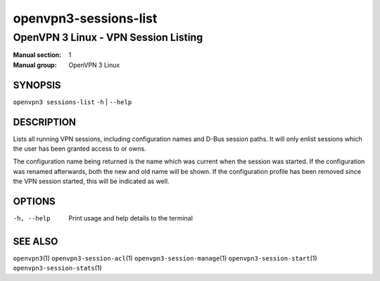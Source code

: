 ======================
openvpn3-sessions-list
======================

-------------------------------------
OpenVPN 3 Linux - VPN Session Listing
-------------------------------------

:Manual section: 1
:Manual group: OpenVPN 3 Linux

SYNOPSIS
========
| ``openvpn3 sessions-list`` ``-h`` | ``--help``


DESCRIPTION
===========
Lists all running VPN sessions, including configuration names and D-Bus
session paths.  It will only enlist sessions which the user has been granted
access to or owns.

The configuration name being returned is the name which was current when the
session was started.  If the configuration was renamed afterwards, both the
new and old name will be shown.  If the configuration profile has been removed
since the VPN session started, this will be indicated as well.

OPTIONS
=======

-h, --help               Print  usage and help details to the terminal

SEE ALSO
========

``openvpn3``\(1)
``openvpn3-session-acl``\(1)
``openvpn3-session-manage``\(1)
``openvpn3-session-start``\(1)
``openvpn3-session-stats``\(1)
